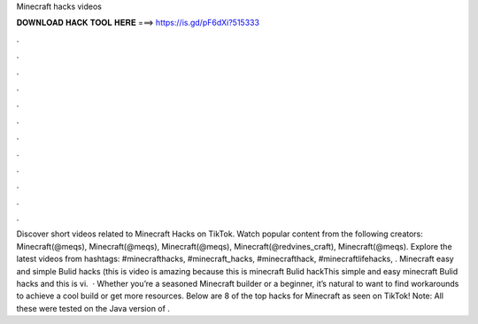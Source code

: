 Minecraft hacks videos

𝐃𝐎𝐖𝐍𝐋𝐎𝐀𝐃 𝐇𝐀𝐂𝐊 𝐓𝐎𝐎𝐋 𝐇𝐄𝐑𝐄 ===> https://is.gd/pF6dXi?515333

.

.

.

.

.

.

.

.

.

.

.

.

Discover short videos related to Minecraft Hacks on TikTok. Watch popular content from the following creators: Minecraft(@meqs), Minecraft(@meqs), Minecraft(@meqs), Minecraft(@redvines_craft), Minecraft(@meqs). Explore the latest videos from hashtags: #minecrafthacks, #minecraft_hacks, #minecrafthack, #minecraftlifehacks, . Minecraft easy and simple Bulid hacks (this is video is amazing because this is minecraft Bulid hackThis simple and easy minecraft Bulid hacks and this is vi.  · Whether you’re a seasoned Minecraft builder or a beginner, it’s natural to want to find workarounds to achieve a cool build or get more resources. Below are 8 of the top hacks for Minecraft as seen on TikTok! Note: All these were tested on the Java version of .